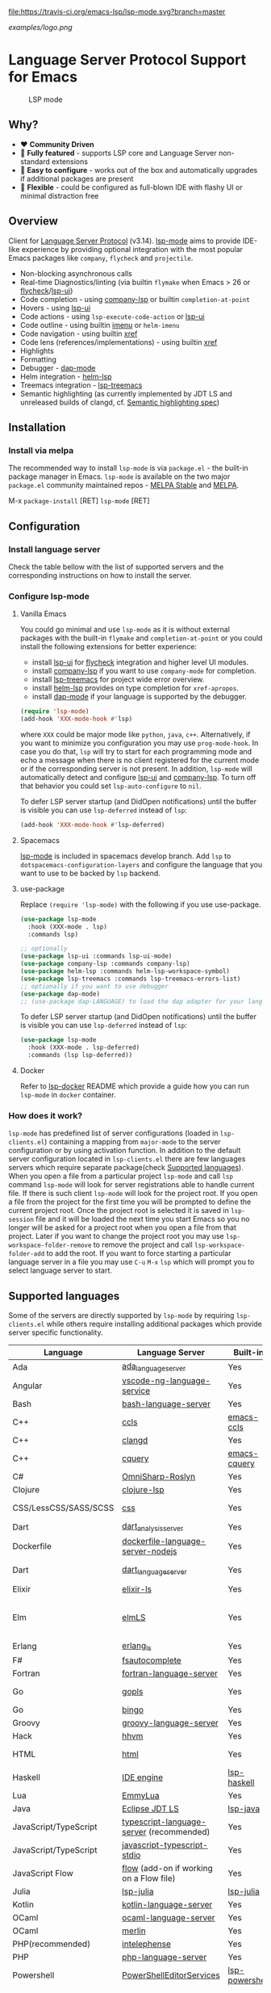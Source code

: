 [[https://melpa.org/#/lsp-mode][file:https://melpa.org/packages/lsp-mode-badge.svg]]
[[https://stable.melpa.org/#/lsp-mode][file:https://stable.melpa.org/packages/lsp-mode-badge.svg]]
[[https://gitter.im/emacs-lsp/lsp-mode][file:https://badges.gitter.im/emacs-lsp/lsp-mode.svg]]
[[https://travis-ci.org/emacs-lsp/lsp-mode][file:https://travis-ci.org/emacs-lsp/lsp-mode.svg?branch=master]]

#+ATTR_HTML: align="center"; margin-right="auto"; margin-left="auto"
[[examples/logo.png]]

* Language Server Protocol Support for Emacs
  #+caption: LSP mode
  [[file:examples/head.png]]

** Table of Contents                                      :TOC_4_gh:noexport:
- [[#language-server-protocol-support-for-emacs][Language Server Protocol Support for Emacs]]
  - [[#why][Why?]]
  - [[#overview][Overview]]
  - [[#installation][Installation]]
    - [[#install-via-melpa][Install via melpa]]
  - [[#configuration][Configuration]]
    - [[#install-language-server][Install language server]]
    - [[#configure-lsp-mode][Configure lsp-mode]]
      - [[#vanilla-emacs][Vanilla Emacs]]
      - [[#spacemacs][Spacemacs]]
      - [[#use-package][use-package]]
      - [[#docker][Docker]]
    - [[#how-does-it-work][How does it work?]]
  - [[#supported-languages][Supported languages]]
  - [[#commands][Commands]]
  - [[#settings][Settings]]
  - [[#screenshots][Screenshots]]
  - [[#extensions][Extensions]]
    - [[#tramp][TRAMP]]
      - [[#how-does-it-work-1][How does it work?]]
      - [[#sample-configuration][Sample configuration]]
      - [[#dealing-with-stderr][Dealing with stderr]]
  - [[#limitations][Limitations]]
    - [[#file-watches][File watches]]
  - [[#contributions][Contributions]]
    - [[#members][Members]]
  - [[#troubleshooting][Troubleshooting]]
  - [[#adding-support-for-languages][Adding support for languages]]
    - [[#registering-server][Registering server]]
    - [[#sections][Sections]]
  - [[#faq][FAQ]]
  - [[#see-also][See also]]

** Why?
   - ❤️ *Community Driven*
   - 💎 *Fully featured* - supports LSP core and Language Server non-standard extensions
   - 🚀 *Easy to configure* - works out of the box and automatically upgrades if additional packages are present
   - 🌟 *Flexible* - could be configured as full-blown IDE with flashy UI or minimal distraction free
** Overview
   Client for [[https://github.com/Microsoft/language-server-protocol/][Language Server Protocol]] (v3.14). [[https://github.com/emacs-lsp/lsp-mode][lsp-mode]] aims to provide IDE-like experience by providing optional integration with the most popular Emacs packages like ~company~, ~flycheck~ and ~projectile~.

   - Non-blocking asynchronous calls
   - Real-time Diagnostics/linting (via builtin ~flymake~ when Emacs > 26 or [[https://github.com/flycheck/flycheck][flycheck]]/[[https://github.com/emacs-lsp/lsp-ui][lsp-ui]])
   - Code completion - using [[https://github.com/tigersoldier/company-lsp][company-lsp]] or builtin ~completion-at-point~
   - Hovers - using [[https://github.com/emacs-lsp/lsp-ui][lsp-ui]]
   - Code actions - using ~lsp-execute-code-action~ or [[https://github.com/emacs-lsp/lsp-ui][lsp-ui]]
   - Code outline - using builtin [[https://www.gnu.org/software/emacs/manual/html_node/emacs/Imenu.html][imenu]] or ~helm-imenu~
   - Code navigation - using builtin [[https://www.gnu.org/software/emacs/manual/html_node/emacs/Xref.html][xref]]
   - Code lens (references/implementations) - using builtin [[https://www.gnu.org/software/emacs/manual/html_node/emacs/Xref.html][xref]]
   - Highlights
   - Formatting
   - Debugger - [[https://github.com/yyoncho/dap-mode/][dap-mode]]
   - Helm integration - [[https://github.com/yyoncho/helm-lsp/][helm-lsp]]
   - Treemacs integration - [[https://github.com/emacs-lsp/lsp-treemacs][lsp-treemacs]]
   - Semantic highlighting (as currently implemented by JDT LS and unreleased builds of clangd, cf. [[https://github.com/microsoft/vscode-languageserver-node/pull/367][Semantic highlighting spec]])
** Installation
*** Install via melpa
    The recommended way to install ~lsp-mode~ is via ~package.el~ - the built-in package manager in Emacs. ~lsp-mode~ is available on the two major ~package.el~ community maintained repos - [[http://stable.melpa.org][MELPA Stable]] and [[http://melpa.org][MELPA]].

    M-x ~package-install~ [RET] ~lsp-mode~ [RET]
** Configuration
*** Install language server
    Check the table bellow with the list of supported servers and the corresponding instructions on how to install the server.
*** Configure lsp-mode
**** Vanilla Emacs
     You could go minimal and use ~lsp-mode~ as it is without external packages with the built-in ~flymake~ and ~completion-at-point~ or you could install the following extensions for better experience:
     - install [[https://github.com/emacs-lsp/lsp-ui][lsp-ui]] for [[https://github.com/flycheck/flycheck][flycheck]] integration and higher level UI modules.
     - install [[https://github.com/tigersoldier/company-lsp][company-lsp]] if you want to use ~company-mode~ for completion.
     - install [[https://github.com/emacs-lsp/lsp-treemacs][lsp-treemacs]] for project wide error overview.
     - install [[https://github.com/emacs-lsp/helm-lsp][helm-lsp]] provides on type completion for =xref-apropos=.
     - install [[https://github.com/emacs-lsp/dap-mode][dap-mode]] if your language is supported by the debugger.
     #+BEGIN_SRC emacs-lisp
       (require 'lsp-mode)
       (add-hook 'XXX-mode-hook #'lsp)
     #+END_SRC
     where ~XXX~ could be major mode like ~python~, ~java~, ~c++~. Alternatively, if you want to minimize you configuration you may use ~prog-mode-hook~. In case you do that, ~lsp~ will try to start for each programming mode and echo a message when there is no client registered for the current mode or if the corresponding server is not present. In addition, ~lsp-mode~ will automatically detect and configure [[https://github.com/emacs-lsp/lsp-ui][lsp-ui]] and [[https://github.com/tigersoldier/company-lsp][company-lsp]]. To turn off that behavior you could set ~lsp-auto-configure~ to ~nil~.

     To defer LSP server startup (and DidOpen notifications) until the buffer is visible you can use ~lsp-deferred~ instead of ~lsp~:
     #+BEGIN_SRC emacs-lisp
       (add-hook 'XXX-mode-hook #'lsp-deferred)
     #+END_SRC
**** Spacemacs
     [[https://github.com/emacs-lsp/lsp-mode][lsp-mode]] is included in spacemacs develop branch. Add ~lsp~ to ~dotspacemacs-configuration-layers~ and configure the language that you want to use to be backed by ~lsp~ backend.
**** use-package
     Replace ~(require 'lsp-mode)~ with the following if you use use-package.
     #+BEGIN_SRC emacs-lisp
       (use-package lsp-mode
         :hook (XXX-mode . lsp)
         :commands lsp)

       ;; optionally
       (use-package lsp-ui :commands lsp-ui-mode)
       (use-package company-lsp :commands company-lsp)
       (use-package helm-lsp :commands helm-lsp-workspace-symbol)
       (use-package lsp-treemacs :commands lsp-treemacs-errors-list)
       ;; optionally if you want to use debugger
       (use-package dap-mode)
       ;; (use-package dap-LANGUAGE) to load the dap adapter for your language
     #+END_SRC

     To defer LSP server startup (and DidOpen notifications) until the buffer is visible you can use ~lsp-deferred~ instead of ~lsp~:
     #+BEGIN_SRC emacs-lisp
       (use-package lsp-mode
         :hook (XXX-mode . lsp-deferred)
         :commands (lsp lsp-deferred))
     #+END_SRC
**** Docker
     Refer to [[https://github.com/emacs-lsp/lsp-docker/][lsp-docker]] README which provide a guide how you can run =lsp-mode= in =docker= container.
*** How does it work?
    ~lsp-mode~ has predefined list of server configurations (loaded in ~lsp-clients.el~) containing a mapping from ~major-mode~ to the server configuration or by using activation function. In addition to the default server configuration located in ~lsp-clients.el~ there are few languages servers which require separate package(check [[#supported-languages][Supported languages]]). When you open a file from a particular project ~lsp-mode~ and call ~lsp~ command ~lsp-mode~ will look for server registrations able to handle current file. If there is such client ~lsp-mode~ will look for the project root. If you open a file from the project for the first time you will be prompted to define the current project root. Once the project root is selected it is saved in ~lsp-session~ file and it will be loaded the next time you start Emacs so you no longer will be asked for a project root when you open a file from that project. Later if you want to change the project root you may use ~lsp-workspace-folder-remove~ to remove the project and call ~lsp-workspace-folder-add~ to add the root. If you want to force starting a particular language server in a file you may use ~C-u~ ~M-x~ ~lsp~ which will prompt you to select language server to start.
** Supported languages
   Some of the servers are directly supported by ~lsp-mode~ by requiring
   ~lsp-clients.el~ while others require installing additional packages which provide
   server specific functionality.

   | Language              | Language Server                           | Built-in       | Installation command                                                                                    | Debugger                     |
   |-----------------------+-------------------------------------------+----------------+---------------------------------------------------------------------------------------------------------+------------------------------|
   | Ada                   | [[https://github.com/AdaCore/ada_language_server][ada_language_server]]                       | Yes            | [[https://github.com/AdaCore/ada_language_server#install][Installation instructions]]                                                                               | Yes (gdb)                    |
   | Angular               | [[https://github.com/angular/vscode-ng-language-service/][vscode-ng-language-service]]                | Yes            | [[https://github.com/emacs-lsp/lsp-mode/wiki/Install-Angular-Language-server][Installation instructions]]                                                                               | Not relevant                 |
   | Bash                  | [[https://github.com/mads-hartmann/bash-language-server][bash-language-server]]                      | Yes            | npm i -g bash-language-server                                                                           |                              |
   | C++                   | [[https://github.com/MaskRay/ccls][ccls]]                                      | [[https://github.com/MaskRay/emacs-ccls][emacs-ccls]]     | [[https://github.com/MaskRay/ccls][ccls]]                                                                                                    | Yes (gdb or lldb)            |
   | C++                   | [[https://clang.llvm.org/extra/clangd.html][clangd]]                                    | Yes            | [[https://clang.llvm.org/extra/clangd.html][clangd]]                                                                                                  | Yes (gdb or lldb)            |
   | C++                   | [[https://github.com/cquery-project/cquery][cquery]]                                    | [[https://github.com/cquery-project/emacs-cquery][emacs-cquery]]   | [[https://github.com/cquery-project/cquery][cquery]]                                                                                                  | Yes (gdb or lldb)            |
   | C#                    | [[https://github.com/OmniSharp/omnisharp-roslyn][OmniSharp-Roslyn]]                          | Yes            | [[https://github.com/OmniSharp/omnisharp-roslyn][OmniSharp-Roslyn]]                                                                                        | No                           |
   | Clojure               | [[https://github.com/snoe/clojure-lsp][clojure-lsp]]                               | Yes            | [[https://github.com/snoe/clojure-lsp][clojure-lisp]]                                                                                            |                              |
   | CSS/LessCSS/SASS/SCSS | [[https://github.com/vscode-langservers/vscode-css-languageserver-bin][css]]                                       | Yes            | npm install -g vscode-css-languageserver-bin                                                            |                              |
   | Dart                  | [[https://github.com/dart-lang/sdk/blob/master/pkg/analysis_server/tool/lsp_spec/README.md][dart_analysis_server]]                      | Yes            | built into dart-sdk                                                                                     |                              |
   | Dockerfile            | [[https://github.com/rcjsuen/dockerfile-language-server-nodejs][dockerfile-language-server-nodejs]]         | Yes            | npm install -g dockerfile-language-server-nodejs                                                        |                              |
   | Dart                  | [[https://github.com/natebosch/dart_language_server][dart_language_server]]                      | Yes            | pub global activate dart_language_server                                                                |                              |
   | Elixir                | [[https://github.com/JakeBecker/elixir-ls][elixir-ls]]                                 | Yes            | [[https://github.com/JakeBecker/elixir-ls][elixir-ls]]                                                                                               | Yes                          |
   | Elm                   | [[https://github.com/elm-tooling/elm-language-server][elmLS]]                                     | Yes            | npm i -g @elm-tooling/elm-language-server, or clone the repository and follow installation instructions | No                           |
   | Erlang                | [[https://github.com/erlang-ls/erlang_ls][erlang_ls]]                                 | Yes            | [[https://github.com/erlang-ls/erlang_ls][erlang_ls]]                                                                                               |                              |
   | F#                    | [[https://github.com/fsharp/FsAutoComplete][fsautocomplete]]                            | Yes            | Automatic by [[https://github.com/emacs-lsp/lsp-mode/blob/master/lsp-fsharp.el][lsp-fsharp]]                                                                                 | No                           |
   | Fortran               | [[https://github.com/hansec/fortran-language-server][fortran-language-server]]                   | Yes            | pip install fortran-language-server                                                                     | Yes                          |
   | Go                    | [[https://golang.org/x/tools/cmd/gopls][gopls]]                                     | Yes            | [[https://github.com/golang/go/wiki/gopls][gopls]] go get golang.org/x/tools/gopls@latest                                                            | Yes                          |
   | Go                    | [[https://github.com/saibing/bingo][bingo]]                                     | Yes            | [[https://github.com/saibing/bingo/wiki/Install][bingo]]                                                                                                   | Yes                          |
   | Groovy                | [[https://github.com/palantir/language-servers][groovy-language-server]]                    | Yes            | [[https://github.com/palantir/language-servers][groovy-language-server]]                                                                                  |                              |
   | Hack                  | [[https://docs.hhvm.com/hhvm/][hhvm]]                                      | Yes            | [[https://docs.hhvm.com/hhvm/installation/introduction][hhvm]]                                                                                                    |                              |
   | HTML                  | [[https://github.com/vscode-langservers/vscode-html-languageserver][html]]                                      | Yes            | npm install -g vscode-html-languageserver-bin                                                           |                              |
   | Haskell               | [[https://github.com/haskell/haskell-ide-engine][IDE engine]]                                | [[https://github.com/emacs-lsp/lsp-haskell][lsp-haskell]]    | [[https://github.com/haskell/haskell-ide-engine][IDE engine]]                                                                                              |                              |
   | Lua                   | [[https://github.com/EmmyLua/EmmyLua-LanguageServer][EmmyLua]]                                   | Yes            | [[https://github.com/emacs-lsp/lsp-mode/wiki/Install-EmmyLua-Language-server][Installation]]                                                                                            |                              |
   | Java                  | [[https://github.com/eclipse/eclipse.jdt.ls][Eclipse JDT LS]]                            | [[https://github.com/emacs-lsp/lsp-java][lsp-java]]       | Automatic by [[https://github.com/emacs-lsp/lsp-java][lsp-java]]                                                                                   | Yes                          |
   | JavaScript/TypeScript | [[https://github.com/theia-ide/typescript-language-server][typescript-language-server]]  (recommended) | Yes            | npm i -g typescript-language-server; npm i -g typescript                                                | Yes (Firefox/Chrome)         |
   | JavaScript/TypeScript | [[https://github.com/sourcegraph/javascript-typescript-langserver][javascript-typescript-stdio]]               | Yes            | npm i -g javascript-typescript-langserver                                                               | Yes (Firefox/Chrome)         |
   | JavaScript Flow       | [[https://flow.org][flow]] (add-on if working on a Flow file)   | Yes            | [[https://flow.org][flow]]                                                                                                    | Yes (Firefox/Chrome)         |
   | Julia                 | [[https://github.com/non-Jedi/lsp-julia][lsp-julia]]                                 | [[https://github.com/non-Jedi/lsp-julia][lsp-julia]]      | [[https://github.com/JuliaEditorSupport/LanguageServer.jl][LanguageServer.jl]]                                                                                       |                              |
   | Kotlin                | [[https://github.com/fwcd/KotlinLanguageServer][kotlin-language-server]]                    | Yes            | [[https://github.com/fwcd/KotlinLanguageServer][kotlin-language-server]]                                                                                  |                              |
   | OCaml                 | [[https://github.com/freebroccolo/ocaml-language-server][ocaml-language-server]]                     | Yes            | [[https://github.com/freebroccolo/ocaml-language-server][ocaml-language-server]]                                                                                   |                              |
   | OCaml                 | [[https://github.com/merlin/ocaml][merlin]]                                    | Yes            | [[https://github.com/ocaml/merlin][merlin]]                                                                                                  |                              |
   | PHP(recommended)      | [[https://github.com/bmewburn/vscode-intelephense][intelephense]]                              | Yes            | npm i intelephense -g                                                                                   | Yes                          |
   | PHP                   | [[https://github.com/felixfbecker/php-language-server][php-language-server]]                       | Yes            | [[https://github.com/felixfbecker/php-language-server][php-language-server]]                                                                                     | Yes                          |
   | Powershell            | [[https://github.com/PowerShell/PowerShellEditorServices][PowerShellEditorServices]]                  | [[https://github.com/kiennq/lsp-powershell][lsp-powershell]] | Automatic by [[https://github.com/kiennq/lsp-powershell][lsp-powershell]]                                                                             |                              |
   | Python                | [[https://github.com/palantir/python-language-server][pyls]]                                      | Yes            | pip install 'python-language-server[all]'                                                               | Yes                          |
   | Python(Microsoft)     | [[https://github.com/Microsoft/python-language-server][Microsoft Python Language Server]]          | [[https://github.com/andrew-christianson/lsp-python-ms/][lsp-python-ms]]  | [[https://github.com/andrew-christianson/lsp-python-ms/][lsp-python-ms]]                                                                                           | Yes                          |
   | Ruby                  | [[https://github.com/castwide/solargraph][solargraph]]                                | Yes            | gem install solargraph                                                                                  | Yes                          |
   | Rust                  | [[https://github.com/rust-lang-nursery/rls][rls]]                                       | Yes            | [[https://github.com/rust-lang-nursery/rls][rls]]                                                                                                     | Yes                          |
   | Scala                 | [[https://scalameta.org/metals][Metals]]                                    | Yes            | [[https://scalameta.org/metals/docs/editors/emacs.html][Metals]]                                                                                                  |                              |
   | Swift                 | [[https://github.com/apple/sourcekit-lsp][sourcekit-LSP]]                             | [[https://github.com/emacs-lsp/lsp-sourcekit][lsp-sourcekit]]  | [[https://github.com/apple/sourcekit-lsp][sourcekit-LSP]]                                                                                           | Yes (via llvm debug adapter) |
   | TeX, LaTeX, etc.      | [[https://github.com/astoff/digestif][Digestif]]                                  | Yes            | luarocks install --server=http://luarocks.org/dev digestif                                              |                              |
   | VHDL                  | [[http://www.vhdltool.com][VHDL Tool]]                                 | Yes            | Download from http://www.vhdltool.com/download                                                          | No                           |
   | Vue                   | [[https://github.com/vuejs/vetur/tree/master/server][vue-language-server]]                       | Yes            | npm install -g vue-language-server                                                                      | Yes (Firefox/Chrome)         |
   | XML                   | [[https://github.com/angelozerr/lsp4xml][lsp4xml]]                                   | Yes            | Download from [[https://github.com/angelozerr/lsp4xml/releases][lsp4xml releases]]                                                                          |                              |
** Commands
   - ~lsp-describe-session~ - Display session folders and running servers.
   - ~lsp-describe-thing-at-point~ - Display help for the thing at point.
   - ~lsp-execute-code-action~ - Execute code action
   - ~lsp-format-buffer~ - Format current buffer
   - ~lsp-organize-imports~ - Organize library imports
   - ~lsp-goto-implementation~ - Go to implementation
   - ~lsp-goto-type-definition~ - Go to type definition
   - ~lsp-rename~ - Rename symbol at point
   - ~lsp-restart-workspace~ - Restart project
   - ~lsp-symbol-highlight~ - Highlight all relevant references to the symbol under point.
   - ~lsp-workspace-folders-add~ - Add workspace folder
   - ~lsp-workspace-folders-remove~ - Remove workspace folder
   - ~lsp-workspace-folders-switch~ - Switch workspace folder
   - ~imenu~ or ~helm-imenu~ - display document structure.
   - ~completion-at-point~ - display completion using built-in emacs ~completion-at-point~ framework.
   - ~lsp-find-definition~ - to find the definition for the symbol under point.
   - ~lsp-find-references~ - Find references for the symbol under point.
   - ~lsp-disconnect~ - Disconnect the buffer from the language server.
   - ~lsp-lens-show~ - Show lenses in the current file
   - ~lsp-lens-hide~ - Hide lenses in the current file
   - ~lsp-lens-mode~  - Turn on/off lenses in the current file.
   - ~lsp-avy-lens~ - Click lens using ~avy~
** Settings
   - ~lsp-log-io~ - If non-nil, print all messages to and from the language server to ~*lsp-log*~.
   - ~lsp-print-performance~ - If non-nil, print performance info. to ~*lsp-log*~.
   - ~lsp-inhibit-message~ - If non-nil, inhibit the message echo via ~inhibit-message~.
   - ~lsp-report-if-no-buffer~ - If non nil the errors will be reported even when the file is not open.
   - ~lsp-keep-workspace-alive~ - If non nil keep workspace alive when the last workspace buffer is closed.
   - ~lsp-enable-snippet~ - Enable/disable snippet completion support.
   - ~lsp-auto-guess-root~ - Automatically guess the project root using projectile/project.
   - ~lsp-restart~ - Defines how server exited event must be handled.
   - ~lsp-session-file~ - File where session information is stored.
   - ~lsp-auto-configure~ - Auto configure ~lsp-mode~. When set to t ~lsp-mode~ will auto-configure ~lsp-ui~ and ~company-lsp~.
   - ~lsp-document-sync-method~ - How to sync the document with the language server.
   - ~lsp-auto-execute-action~ - Auto-execute single action.
   - ~lsp-eldoc-render-all~ - Display all of the info returned by ~document/onHover~. If this is nil, ~eldoc~ will show only the symbol information.
   - ~lsp-signature-render-all~ - Display all of the info returned by ~textDocument/signatureHelp~. If this is nil, ~eldoc~ will show only the active signature.
   - ~lsp-enable-completion-at-point~ - Enable ~completion-at-point~ integration.
   - ~lsp-enable-xref~ - Enable xref integration.
   - ~lsp-prefer-flymake~ - If you prefer flycheck and ~lsp-ui-flycheck~ is available, ~(setq lsp-prefer-flymake nil)~. If set to ~:none~ neither of two will be enabled.
   - ~lsp-enable-indentation~ - Indent regions using the file formatting functionality provided by the language server.
   - ~lsp-enable-on-type-formatting~ - Enable ~textDocument/onTypeFormatting~ integration.
   - ~lsp-before-save-edits~ - If non-nil, ~lsp-mode~ will apply edits suggested by the language server before saving a document.
   - ~lsp-imenu-show-container-name~ - Display the symbol's container name in an imenu entry.
   - ~lsp-imenu-container-name-separator~ - Separator string to use to separate the container name from the symbol while displaying imenu entries.
   - ~lsp-imenu-sort-methods~ - How to sort the imenu items. The value is a list of ~kind~, ~name~ or ~position~. Priorities are determined by the index of the element.
   - ~lsp-response-timeout~ - Number of seconds to wait for a response from the language server before timing out.
   - ~lsp-enable-file-watchers~ - If non-nil lsp-mode will watch the files in the workspace if the server has requested that.
   - ~lsp-server-trace~ - Request trace mode on the language server.
   - ~lsp-enable-semantic-highlighting~ - Enable experimental semantic highlighting support
** Screenshots
   - RUST Completion with company-lsp
     [[file:examples/completion.png]]
   - Typescript references using lsp-ui
     [[file:examples/references.png]]
   - Debugging Python using dap-mode
     [[file:examples/python_debugging.png]]
   - Call hierarchy via ccls
     [[file:examples/call-hierarchy-ccls.png]]
   - Metals Doctor
     [[file:examples/metals-doctor.png]]
   - Semantic highlighting as provided by clangd (built from unreleased 10.0 branch). In this screenshot, all other font-locking has been disabled (hence no syntax highlighting of comments or basic keywords such as ~auto~)
     [[file:examples/clangd_semantic_highlighting.png]]

** Extensions
*** TRAMP
    LSP mode has support for tramp buffers with the following requirements:
    - The language server has to be present on the remote server.
    - Having multi folder language server (like [[https://github.com/eclipse/eclipse.jdt.ls][Eclipse JDT LS]]) cannot have local and remote workspace folders.
**** How does it work?
     ~lsp-mode~ detects whether a particular file is located on remote machine and looks for a client which matches current file and it is marked as ~:remote?~ t. Then ~lsp-mode~ starts the client through tramp.
**** Sample configuration
     Here it is example how you can configure python language server to work when using ~TRAMP~. Note that if you are trying to convert existing language server configuration you should copy all of it's properties(e. g. ~:request-handlers~, ~activation-fn~, etc).
     #+BEGIN_SRC emacs-lisp
       (lsp-register-client
        (make-lsp-client :new-connection (lsp-tramp-connection "binary-or-full-path")
                         :major-modes '(python-mode)
                         :remote? t
                         :server-id 'pyls-remote))
     #+END_SRC
**** Dealing with stderr
    With TRAMP, Emacs does not have an easy way to distinguish stdout and stderr, so when the underlying LSP process writes to stderr, it breaks the ~lsp-mode~ parser. As a workaround, ~lsp-mode~ is redirecting stderr to ~/tmp/<process-name>-<id>~stderr~.
** Limitations
*** File watches
    When some of the workspaces that are active in the current project requests file notifications via ~workspace/didChangeWatchedFiles~ ~lsp-mode~ will start monitoring each of the folders in the workspace for changes. In case your project contains a lot of files you might want to disable file monitoring via ~lsp-enable-file-watchers~ (you may use dir-locals).
** Contributions
   Contributions are very much welcome.

   Here is a throughput graph of the repository for the last few weeks:

   [[file:https://graphs.waffle.io/emacs-lsp/lsp-mode/throughput.svg]]
*** Members
    Here it is a list of the current =lsp-mode= members and what they are primary working on/reposible for.
    | Members                                               | Resposible for:                    |
    |-------------------------------------------------------+------------------------------------|
    | [[https://github.com/TOTBWF][TOTBWF]]                 | =F#=                               |
    | [[https://github.com/brotzeit][brotzeit]]             | =Rust=                             |
    | [[https://github.com/dsyzling][dsyzling]]             | =Scala=                            |
    | [[https://github.com/kurnevsky][kurnevsky]]           | =Scala= & =Rust=                   |
    | [[https://github.com/seagle0128][seagle0128]]         | =Go= & =MS Python Language Server= |
    | [[https://github.com/sebastiansturm][sebastiansturm]] | =lsp-mode= core & =C++=            |
    | [[https://github.com/vibhavp][vibhavp]]               | =lsp-mode= core                    |
    | [[https://github.com/yyoncho][yyoncho]]               | =lsp-mode= core and =Java=         |

** Troubleshooting
   - set ~lsp-log-io~ to ~t~ to inspect communication between client and the server.
   - ~lsp-describe-session~ will show the current projects roots + the started severs and allows inspecting the server capabilities.
   #+caption: Describe session
   [[file:examples/describe.png]]
** Adding support for languages
*** Registering server
    Here it is the minimal configuration that is needed for new language server registration. Refer to the documentation of ~lsp-client.el~ for the additional settings supported on registration time. ~lsp-language-id-configuration~ must be updated to contain the corresponding mode -> language id - in this case ~(python-mode . "python")~
    #+BEGIN_SRC emacs-lisp
      (defvar lsp-language-id-configuration
        '(...
         (python-mode . "python")
         ...))
      ;; if you are adding the support for your language server in separate repo use
      ;; (add-to-list 'lsp-language-id-configuration '(python-mode . "python"))

      (lsp-register-client
       (make-lsp-client :new-connection (lsp-stdio-connection "pyls")
                        :major-modes '(python-mode)
                        :server-id 'pyls))
    #+END_SRC
*** Sections
    ~lsp-mode~ provides tools to bridge emacs ~defcustom~ as a language configuration sections properties(see [[https://microsoft.github.io/language-server-protocol/specification#workspace_configuration][specification workspace/configuration]]). In addition you may use ~lsp-generate-settings~ from [[https://github.com/emacs-lsp/lsp-mode/blob/master/scripts/lsp-generate-settings.el][Generate Settings script]] to generate ~defcustom~ from ~package.json~ VScode plugin manifest. Example:
    #+BEGIN_SRC emacs-lisp
      (defcustom lsp-foo-language-server-property "bar"
        "Demo property."
        :group 'foo-ls
        :risky t)

      (lsp-register-custom-settings '(("foo.section.property" lsp-foo-language-server-property)))

      (lsp-configuration-section  "foo")
      ;; =>  (("foo" ("settings" ("property" . "bar"))))
    #+END_SRC

** FAQ
   - How to configure a server with local variables?
     - Add ~lsp~ server call to ~hack-local-variables-hook~ which runs right after the local variables are loaded.
       #+BEGIN_SRC emacs-lisp
         (add-hook 'hack-local-variables-hook
                   (lambda () (when (derived-mode-p 'XXX-mode) (lsp))))
       #+END_SRC
   - I have multiple language servers registered for language FOO. Which one will be used when opening a project?
     - The one with highest priority wins. ~lsp-clients.el~ predefined servers have
       priority -1, lower than external packages (priority 0 if unspecified). If a
       server is registered with ~:add-on?~ flag set to ~t~ it will be started in
       parallel to the other servers that are registered for the current mode.
   - I have multiple language servers for language =FOO= and I want to select the server per project, what can I do?
     - You may create =dir-local= for each of the projects and specify list of
       =lsp-enabled-clients=. This will narrow the list of the clients that are
       going to be tested for the project.
   - The completion does not work fine and inserts arguments and placeholders, what I am doing wrong?
     - Snippet support works only with =company-lsp= so if you are using
       =completion-at-point= the snippets won't be expanded and you should
       either disable them by setting =lsp-enable-snippet= to =nil= or you
       should switch to =company-lsp=. Note also that =company-tng= frontend
       does not support snippet expansion(see [[https://github.com/company-mode/company-mode/issues/891][company-mode#891]])
   - How to automatically follow =lsp-ui-log=?
     - Go into the log buffer and execute the following snippet(source: [[https://stackoverflow.com/questions/12663061/emacs-auto-scrolling-log-buffer][Emacs auto scrolling log buffer]])
     #+begin_src elisp
       (set (make-local-variable 'window-point-insertion-type) t)
     #+end_src
   - I am getting "Package ‘spinner-1.7.3’ is unavailable" when trying to install =lsp-mode=.
     -  This is caused by GPG keys used by the ELPA package manager not being up
       to date. You may fix by installing: [[https://elpa.gnu.org/packages/gnu-elpa-keyring-update.html][gnu-elpa-keyring-update]]
** See also
   - [[https://github.com/emacs-lsp/lsp-docker/][lsp-docker]] - provide docker image with preconfigured language servers with corresponding emacs configuration.
   - [[https://github.com/sebastiencs/company-box/][company-box]] - =company= frontend with icons.
   - [[https://github.com/yyoncho/dap-mode][dap-mode]] - Debugger integration for ~lsp-mode~.
   - [[https://github.com/joaotavora/eglot][eglot]] - An alternative minimal LSP implementation.
